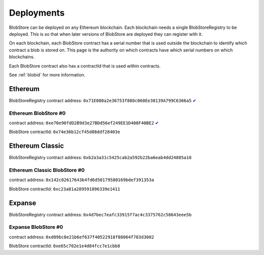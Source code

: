 .. _deployments:

###########
Deployments
###########

BlobStore can be deployed on any Ethereum blockchain. Each blockchain needs a single BlobStoreRegistry to be deployed. This is so that when later versions of BlobStore are deployed they can register with it.

On each blockchain, each BlobStore contract has a serial number that is used outside the blockchain to identify which contract a blob is stored on. This page is the authority on which contracts have which serial numbers on which blockchains.

Each BlobStore contract also has a contractId that is used within contracts.

See :ref:`blobid` for more information.

Ethereum
========

BlobStoreRegistry contract address: ``0x71E080a2e36753f880c060Ee38139A799C6366a5`` `✔ <https://etherscan.io/address/0x71e080a2e36753f880c060ee38139a799c6366a5#code>`_

Ethereum BlobStore #0
`````````````````````

contract address: ``0xe70e90fdD2B9d3e27BDd56ef249EE1D408F40BE2`` `✔ <https://etherscan.io/address/0xe70e90fdd2b9d3e27bdd56ef249ee1d408f40be2#code>`_

BlobStore contractId: ``0x74e36b12cf45d88ddf28403e``

Ethereum Classic
================

BlobStoreRegistry contract address: ``0xb2a3a31c5425cab2a592b22ba6eab4dd24885a18``

Ethereum Classic BlobStore #0
`````````````````````````````

contract address: ``0x142c02617643b4fd6d50179580169bdef391353a``

BlobStore contractId: ``0xc23a81a289591896339e1411``

Expanse
=======

BlobStoreRegistry contract address: ``0x4d7bec7eafc33915f7ac4c3375762c58643eee5b``

Expanse BlobStore #0
````````````````````

contract address: ``0xd09bc8e21b6ef637f40522918f88064f783d3002``

BlobStore contractId: ``0xe65c702e1e4d84fcc7e1cbb8``
